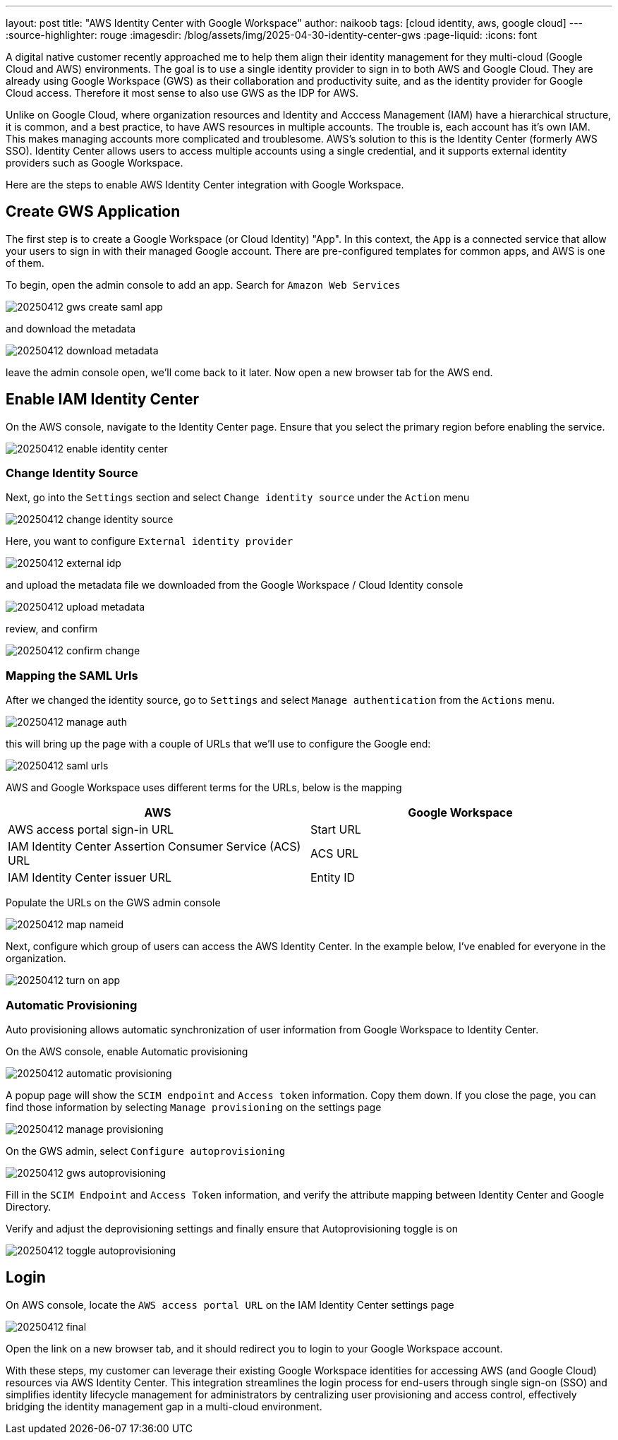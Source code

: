---
layout: post
title: "AWS Identity Center with Google Workspace"
author: naikoob
tags: [cloud identity, aws, google cloud]
---
:source-highlighter: rouge
:imagesdir: /blog/assets/img/2025-04-30-identity-center-gws
:page-liquid:
:icons: font

A digital native customer recently approached me to help them align their identity management for they multi-cloud (Google Cloud and AWS) environments. The goal is to use a single identity provider to sign in to both AWS and Google Cloud. They are already using Google Workspace (GWS) as their collaboration and productivity suite, and as the identity provider for Google Cloud access. Therefore it most sense to also use GWS as the IDP for AWS.

Unlike on Google Cloud, where organization resources and Identity and Acccess Management (IAM) have a hierarchical structure, it is common, and a best practice, to have AWS resources in multiple accounts.  The trouble is, each account has it's own IAM. This makes managing accounts more complicated and troublesome. AWS's solution to this is the Identity Center (formerly AWS SSO).  Identity Center allows users to access multiple accounts using a single credential, and it supports external identity providers such as Google Workspace. 

Here are the steps to enable AWS Identity Center integration with Google Workspace.

== Create GWS Application

The first step is to create a Google Workspace (or Cloud Identity) "App". In this context, the `App` is a connected service that allow your users to sign in with their managed Google account. There are pre-configured templates for common apps, and AWS is one of them.

To begin, open the admin console to add an app. Search for `Amazon Web Services`

image::20250412-gws-create-saml-app.png[]

and download the metadata

image::20250412-download-metadata.png[]

leave the admin console open, we'll come back to it later. Now open a new browser tab for the AWS end.

== Enable IAM Identity Center

On the AWS console, navigate to the Identity Center page. Ensure that you select the primary region before enabling the service.

image::20250412-enable-identity-center.png[]

=== Change Identity Source

Next, go into the `Settings` section and select `Change identity source` under the `Action` menu

image::20250412-change-identity-source.png[]

Here, you want to configure `External identity provider`

image::20250412-external-idp.png[]

and upload the metadata file we downloaded from the Google Workspace / Cloud Identity console

image::20250412-upload-metadata.png[]

review, and confirm

image::20250412-confirm-change.png[]

=== Mapping the SAML Urls

After we changed the identity source, go to `Settings` and select `Manage authentication` from the `Actions` menu.

image::20250412-manage-auth.png[]

this will bring up the page with a couple of URLs that we'll use to configure the Google end:

image::20250412-saml-urls.png[]

AWS and Google Workspace uses different terms for the URLs, below is the mapping

|===
| AWS                                                      | Google Workspace

| AWS access portal sign-in URL                            | Start URL
| IAM Identity Center Assertion Consumer Service (ACS) URL | ACS URL
| IAM Identity Center issuer URL                           | Entity ID
|===

Populate the URLs on the GWS admin console

image::20250412-map-nameid.png[]

Next, configure which group of users can access the AWS Identity Center. In the example below, I've enabled for everyone in the organization.

image::20250412-turn-on-app.png[]

=== Automatic Provisioning

Auto provisioning allows automatic synchronization of user information from Google Workspace to Identity Center. 

On the AWS console, enable Automatic provisioning

image::20250412-automatic-provisioning.png[]

A popup page will show the `SCIM endpoint` and `Access token` information. Copy them down. 
If you close the page, you can find those information by selecting `Manage provisioning` on the settings page

image::20250412-manage-provisioning.png[]

On the GWS admin, select `Configure autoprovisioning`

image::20250412-gws-autoprovisioning.png[]

Fill in the `SCIM Endpoint` and `Access Token` information, and verify the attribute mapping between Identity Center and Google Directory.

Verify and adjust the deprovisioning settings and finally ensure that Autoprovisioning toggle is on

image::20250412-toggle-autoprovisioning.png[]

== Login 

On AWS console, locate the `AWS access portal URL` on the IAM Identity Center settings page

image::20250412-final.png[]

Open the link on a new browser tab, and it should redirect you to login to your Google Workspace account.

With these steps, my customer can leverage their existing Google Workspace identities for accessing AWS (and Google Cloud) resources via AWS Identity Center. This integration streamlines the login process for end-users through single sign-on (SSO) and simplifies identity lifecycle management for administrators by centralizing user provisioning and access control, effectively bridging the identity management gap in a multi-cloud environment.
